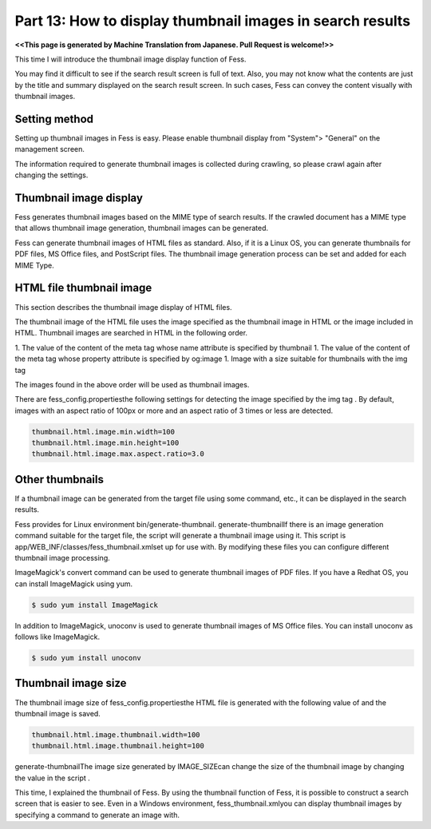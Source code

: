 =========================
Part 13: How to display thumbnail images in search results
=========================

**<<This page is generated by Machine Translation from Japanese. Pull Request is welcome!>>**

This time I will introduce the thumbnail image display function of Fess.

You may find it difficult to see if the search result screen is full of text.
Also, you may not know what the contents are just by the title and summary displayed on the search result screen. In such cases, Fess can convey the content visually with thumbnail images.

|image0|

Setting method
=============

Setting up thumbnail images in Fess is easy. Please enable thumbnail display from "System"> "General" on the management screen.

|image1|

The information required to generate thumbnail images is collected during crawling, so please crawl again after changing the settings.

Thumbnail image display
=============

Fess generates thumbnail images based on the MIME type of search results.
If the crawled document has a MIME type that allows thumbnail image generation, thumbnail images can be generated.

Fess can generate thumbnail images of HTML files as standard. Also, if it is a Linux OS, you can generate thumbnails for PDF files, MS Office files, and PostScript files.
The thumbnail image generation process can be set and added for each MIME Type.

HTML file thumbnail image
=============

This section describes the thumbnail image display of HTML files.

The thumbnail image of the HTML file uses the image specified as the thumbnail image in HTML or the image included in HTML.
Thumbnail images are searched in HTML in the following order.

1. The value of the content of the meta tag whose name attribute is specified by thumbnail
1. The value of the content of the meta tag whose property attribute is specified by og:image
1. Image with a size suitable for thumbnails with the img tag

The images found in the above order will be used as thumbnail images.

There are fess_config.propertiesthe following settings for detecting the image specified by the img tag . By default, images with an aspect ratio of 100px or more and an aspect ratio of 3 times or less are detected.

.. code-block:: properties

    thumbnail.html.image.min.width=100
    thumbnail.html.image.min.height=100
    thumbnail.html.image.max.aspect.ratio=3.0

Other thumbnails
=============

If a thumbnail image can be generated from the target file using some command, etc., it can be displayed in the search results.

Fess provides for Linux environment bin/generate-thumbnail.
generate-thumbnailIf there is an image generation command suitable for the target file, the script will generate a thumbnail image using it.
This script is app/WEB_INF/classes/fess_thumbnail.xmlset up for use with. By modifying these files you can configure different thumbnail image processing.

ImageMagick's convert command can be used to generate thumbnail images of PDF files. If you have a Redhat OS, you can install ImageMagick using yum.

.. code-block:: properties

    $ sudo yum install ImageMagick

In addition to ImageMagick, unoconv is used to generate thumbnail images of MS Office files. You can install unoconv as follows like ImageMagick.

.. code-block:: properties

  $ sudo yum install unoconv

Thumbnail image size
=============

The thumbnail image size of fess_config.propertiesthe HTML file is generated with the following value of and the thumbnail image is saved.

.. code-block:: properties

    thumbnail.html.image.thumbnail.width=100
    thumbnail.html.image.thumbnail.height=100

generate-thumbnailThe image size generated by IMAGE_SIZEcan change the size of the thumbnail image by changing the value in the script .

This time, I explained the thumbnail of Fess. By using the thumbnail function of Fess, it is possible to construct a search screen that is easier to see. Even in a Windows environment, fess_thumbnail.xmlyou can display thumbnail images by specifying a command to generate an image with.

.. |image0| image:: ../../../resources/images/en/article/13/search_result.png
.. |image1| image:: ../../../resources/images/en/article/13/general_setting.png
